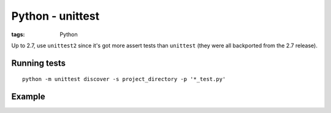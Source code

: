 Python - unittest
-----------------
:tags: Python 

Up to 2.7, use ``unittest2`` since it's got more assert tests than ``unittest`` (they were all backported from the 2.7 release).

Running tests
=============
::

 python -m unittest discover -s project_directory -p '*_test.py'

Example
=======
.. code-block:: python
 import random
 import unittest
 
 class TestSequenceFunctions(unittest.TestCase):
 
     def setUp(self):
         self.seq = range(10)
 
     def test_shuffle(self):
         # make sure the shuffled sequence does not lose any elements
         random.shuffle(self.seq)
         self.seq.sort()
         self.assertEqual(self.seq, range(10))
 
         # should raise an exception for an immutable sequence
         self.assertRaises(TypeError, random.shuffle, (1,2,3))
 
     def test_choice(self):
         element = random.choice(self.seq)
         self.assertTrue(element in self.seq)
 
     def test_sample(self):
         with self.assertRaises(ValueError):
             random.sample(self.seq, 20)
         for element in random.sample(self.seq, 5):
             self.assertTrue(element in self.seq)
 
 if __name__ == '__main__':
     unittest.main()
